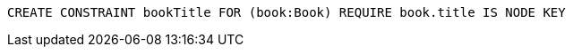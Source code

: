 [source,cypher]
----
CREATE CONSTRAINT bookTitle FOR (book:Book) REQUIRE book.title IS NODE KEY
----
